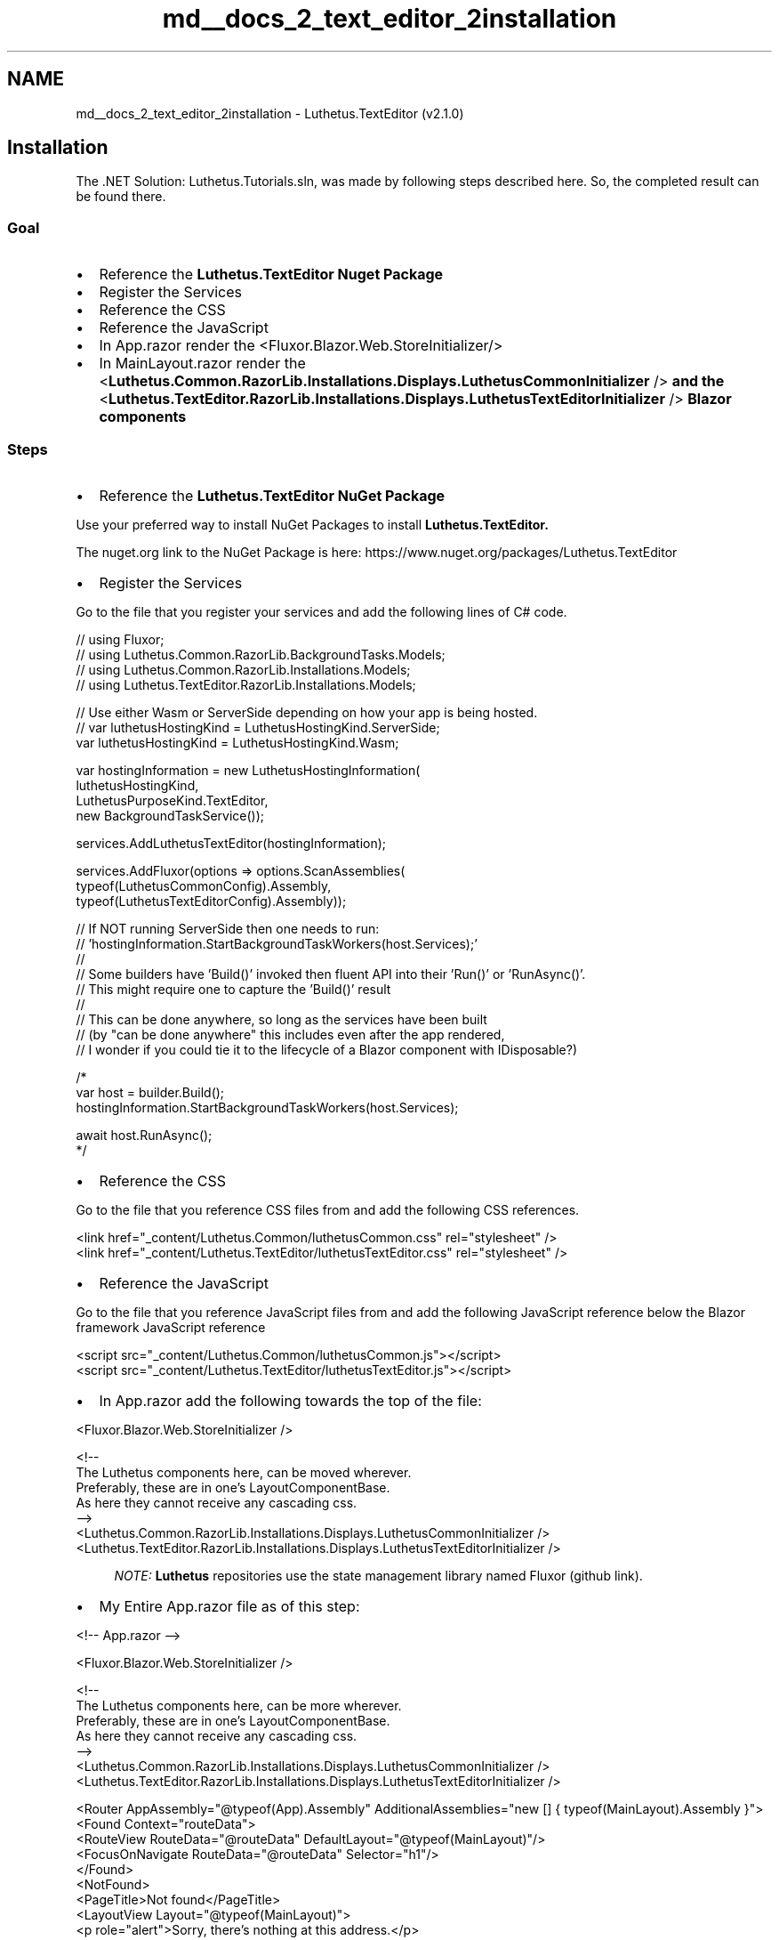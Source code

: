 .TH "md__docs_2_text_editor_2installation" 3 "Version 1.0.0" "Luthetus.Ide" \" -*- nroff -*-
.ad l
.nh
.SH NAME
md__docs_2_text_editor_2installation \- Luthetus\&.TextEditor (v2\&.1\&.0) 
.PP

.SH "Installation"
.PP
The \&.NET Solution: \fRLuthetus\&.Tutorials\&.sln\fP, was made by following steps described here\&. So, the completed result can be found there\&.
.SS "Goal"

.PP
.IP "\(bu" 2
Reference the \fR\fBLuthetus\&.TextEditor\fP\fP Nuget Package
.IP "\(bu" 2
Register the \fRServices\fP
.IP "\(bu" 2
Reference the \fRCSS\fP
.IP "\(bu" 2
Reference the \fRJavaScript\fP
.IP "\(bu" 2
In \fRApp\&.razor\fP render the \fR<Fluxor\&.Blazor\&.Web\&.StoreInitializer/>\fP
.IP "\(bu" 2
In \fRMainLayout\&.razor\fP render the \fR<\fBLuthetus\&.Common\&.RazorLib\&.Installations\&.Displays\&.LuthetusCommonInitializer\fP />\fP and the \fR<\fBLuthetus\&.TextEditor\&.RazorLib\&.Installations\&.Displays\&.LuthetusTextEditorInitializer\fP />\fP Blazor components
.PP
.SS "Steps"
.IP "\(bu" 2
Reference the \fR\fBLuthetus\&.TextEditor\fP\fP NuGet Package
.PP

.PP
Use your preferred way to install NuGet Packages to install \fR\fBLuthetus\&.TextEditor\fP\fP\&.

.PP
The nuget\&.org link to the NuGet Package is here: https://www.nuget.org/packages/Luthetus.TextEditor

.PP
.IP "\(bu" 2
Register the \fRServices\fP
.PP

.PP
Go to the file that you register your services and add the following lines of C# code\&.

.PP
.PP
.nf
// using Fluxor;
// using Luthetus\&.Common\&.RazorLib\&.BackgroundTasks\&.Models;
// using Luthetus\&.Common\&.RazorLib\&.Installations\&.Models;
// using Luthetus\&.TextEditor\&.RazorLib\&.Installations\&.Models;

// Use either Wasm or ServerSide depending on how your app is being hosted\&.
// var luthetusHostingKind = LuthetusHostingKind\&.ServerSide;
var luthetusHostingKind = LuthetusHostingKind\&.Wasm;

var hostingInformation = new LuthetusHostingInformation(
    luthetusHostingKind,
    LuthetusPurposeKind\&.TextEditor,
    new BackgroundTaskService());

services\&.AddLuthetusTextEditor(hostingInformation);

services\&.AddFluxor(options => options\&.ScanAssemblies(
    typeof(LuthetusCommonConfig)\&.Assembly,
    typeof(LuthetusTextEditorConfig)\&.Assembly));

// If NOT running ServerSide then one needs to run:
// 'hostingInformation\&.StartBackgroundTaskWorkers(host\&.Services);'
//
// Some builders have 'Build()' invoked then fluent API into their 'Run()' or 'RunAsync()'\&.
// This might require one to capture the 'Build()' result
//
// This can be done anywhere, so long as the services have been built
// (by "can be done anywhere" this includes even after the app rendered,
//  I wonder if you could tie it to the lifecycle of a Blazor component with IDisposable?)

/*
var host = builder\&.Build();
hostingInformation\&.StartBackgroundTaskWorkers(host\&.Services);

await host\&.RunAsync();
*/
.fi
.PP

.PP
.IP "\(bu" 2
Reference the \fRCSS\fP
.PP

.PP
Go to the file that you reference CSS files from and add the following CSS references\&.

.PP
.PP
.nf
<link href="_content/Luthetus\&.Common/luthetusCommon\&.css" rel="stylesheet" />
<link href="_content/Luthetus\&.TextEditor/luthetusTextEditor\&.css" rel="stylesheet" />
.fi
.PP

.PP
.IP "\(bu" 2
Reference the \fRJavaScript\fP
.PP

.PP
Go to the file that you reference JavaScript files from and add the following JavaScript reference below the Blazor framework JavaScript reference

.PP
.PP
.nf
<script src="_content/Luthetus\&.Common/luthetusCommon\&.js"></script>
<script src="_content/Luthetus\&.TextEditor/luthetusTextEditor\&.js"></script>
.fi
.PP

.PP
.IP "\(bu" 2
In \fRApp\&.razor\fP add the following towards the top of the file:
.PP

.PP
.PP
.nf
<Fluxor\&.Blazor\&.Web\&.StoreInitializer />

<!\-\-
    The Luthetus components here, can be moved wherever\&.
    Preferably, these are in one's LayoutComponentBase\&.
    As here they cannot receive any cascading css\&.
\-\->
<Luthetus\&.Common\&.RazorLib\&.Installations\&.Displays\&.LuthetusCommonInitializer />
<Luthetus\&.TextEditor\&.RazorLib\&.Installations\&.Displays\&.LuthetusTextEditorInitializer />
.fi
.PP

.PP
.RS 4
\fINOTE:\fP \fBLuthetus\fP repositories use the state management library named \fRFluxor\fP (\fRgithub link\fP)\&. 
.RE
.PP

.PP
.IP "\(bu" 2
My Entire App\&.razor file as of this step:
.PP

.PP
.PP
.nf
<!\-\- App\&.razor \-\->

<Fluxor\&.Blazor\&.Web\&.StoreInitializer />

<!\-\-
    The Luthetus components here, can be more wherever\&.
    Preferably, these are in one's LayoutComponentBase\&.
    As here they cannot receive any cascading css\&.
\-\->
<Luthetus\&.Common\&.RazorLib\&.Installations\&.Displays\&.LuthetusCommonInitializer />
<Luthetus\&.TextEditor\&.RazorLib\&.Installations\&.Displays\&.LuthetusTextEditorInitializer />

<Router AppAssembly="@typeof(App)\&.Assembly" AdditionalAssemblies="new [] { typeof(MainLayout)\&.Assembly }">
    <Found Context="routeData">
        <RouteView RouteData="@routeData" DefaultLayout="@typeof(MainLayout)"/>
        <FocusOnNavigate RouteData="@routeData" Selector="h1"/>
    </Found>
    <NotFound>
        <PageTitle>Not found</PageTitle>
        <LayoutView Layout="@typeof(MainLayout)">
            <p role="alert">Sorry, there's nothing at this address\&.</p>
        </LayoutView>
    </NotFound>
</Router>
.fi
.PP
.SH "Next tutorial: \fBusage\&.md\fP"
.PP

